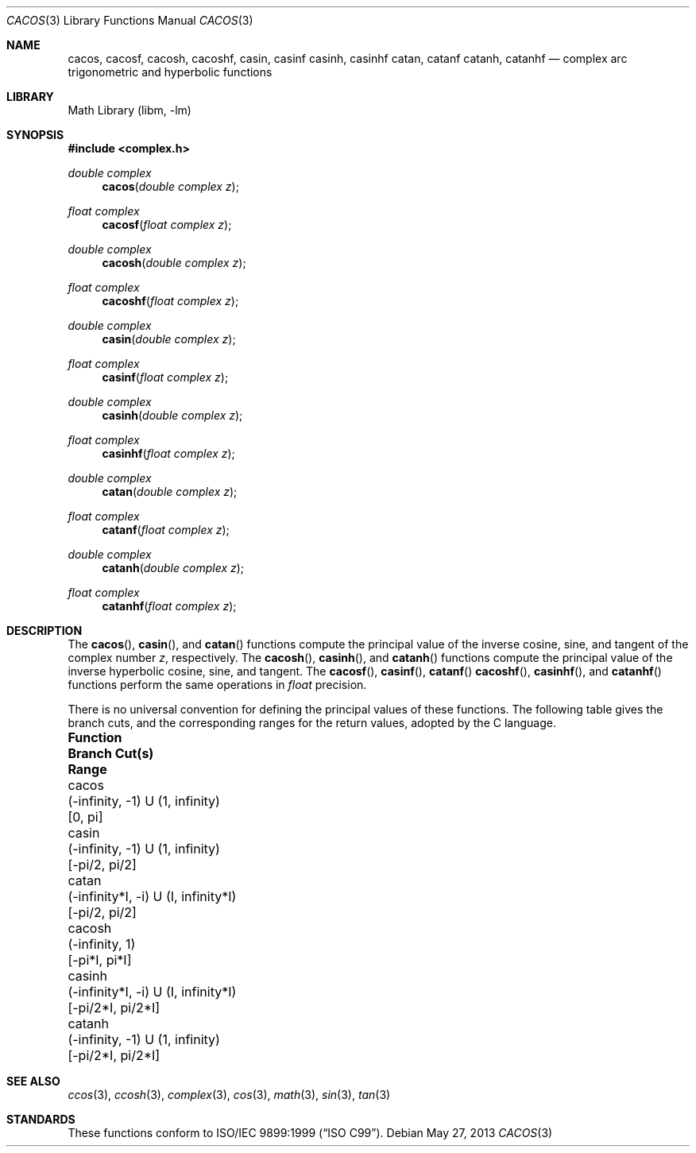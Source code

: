 .\" Copyright (c) 2013 David Schultz <das@FreeBSD.org>
.\" All rights reserved.
.\"
.\" Redistribution and use in source and binary forms, with or without
.\" modification, are permitted provided that the following conditions
.\" are met:
.\" 1. Redistributions of source code must retain the above copyright
.\"    notice, this list of conditions and the following disclaimer.
.\" 2. Redistributions in binary form must reproduce the above copyright
.\"    notice, this list of conditions and the following disclaimer in the
.\"    documentation and/or other materials provided with the distribution.
.\"
.\" THIS SOFTWARE IS PROVIDED BY THE AUTHOR AND CONTRIBUTORS ``AS IS'' AND
.\" ANY EXPRESS OR IMPLIED WARRANTIES, INCLUDING, BUT NOT LIMITED TO, THE
.\" IMPLIED WARRANTIES OF MERCHANTABILITY AND FITNESS FOR A PARTICULAR PURPOSE
.\" ARE DISCLAIMED.  IN NO EVENT SHALL THE AUTHOR OR CONTRIBUTORS BE LIABLE
.\" FOR ANY DIRECT, INDIRECT, INCIDENTAL, SPECIAL, EXEMPLARY, OR CONSEQUENTIAL
.\" DAMAGES (INCLUDING, BUT NOT LIMITED TO, PROCUREMENT OF SUBSTITUTE GOODS
.\" OR SERVICES; LOSS OF USE, DATA, OR PROFITS; OR BUSINESS INTERRUPTION)
.\" HOWEVER CAUSED AND ON ANY THEORY OF LIABILITY, WHETHER IN CONTRACT, STRICT
.\" LIABILITY, OR TORT (INCLUDING NEGLIGENCE OR OTHERWISE) ARISING IN ANY WAY
.\" OUT OF THE USE OF THIS SOFTWARE, EVEN IF ADVISED OF THE POSSIBILITY OF
.\" SUCH DAMAGE.
.\"
.\" $FreeBSD$
.\"
.Dd May 27, 2013
.Dt CACOS 3
.Os
.Sh NAME
.Nm cacos ,
.Nm cacosf ,
.Nm cacosh ,
.Nm cacoshf ,
.Nm casin ,
.Nm casinf
.Nm casinh ,
.Nm casinhf
.Nm catan ,
.Nm catanf
.Nm catanh ,
.Nm catanhf
.Nd complex arc trigonometric and hyperbolic functions
.Sh LIBRARY
.Lb libm
.Sh SYNOPSIS
.In complex.h
.Ft double complex
.Fn cacos "double complex z"
.Ft float complex
.Fn cacosf "float complex z"
.Ft double complex
.Fn cacosh "double complex z"
.Ft float complex
.Fn cacoshf "float complex z"
.Ft double complex
.Fn casin "double complex z"
.Ft float complex
.Fn casinf "float complex z"
.Ft double complex
.Fn casinh "double complex z"
.Ft float complex
.Fn casinhf "float complex z"
.Ft double complex
.Fn catan "double complex z"
.Ft float complex
.Fn catanf "float complex z"
.Ft double complex
.Fn catanh "double complex z"
.Ft float complex
.Fn catanhf "float complex z"
.Sh DESCRIPTION
The
.Fn cacos ,
.Fn casin ,
and
.Fn catan
functions compute the principal value of the inverse cosine, sine,
and tangent of the complex number
.Fa z ,
respectively.
The
.Fn cacosh ,
.Fn casinh ,
and
.Fn catanh
functions compute the principal value of the inverse hyperbolic
cosine, sine, and tangent.
The
.Fn cacosf ,
.Fn casinf ,
.Fn catanf
.Fn cacoshf ,
.Fn casinhf ,
and
.Fn catanhf
functions perform the same operations in
.Fa float
precision.
.Pp
.ie '\*[.T]'utf8'
.  ds Un \[cu]
.el
.  ds Un U
.
There is no universal convention for defining the principal values of
these functions. The following table gives the branch cuts, and the
corresponding ranges for the return values, adopted by the C language.
.Bl -column ".Sy Function" ".Sy (-\*(If*I, -I) \*(Un (I, \*(If*I)" ".Sy [-\*(Pi/2*I, \*(Pi/2*I]"
.It Sy Function Ta Sy Branch Cut(s) Ta Sy Range
.It cacos Ta (-\*(If, -1) \*(Un (1, \*(If) Ta [0, \*(Pi]
.It casin Ta (-\*(If, -1) \*(Un (1, \*(If) Ta [-\*(Pi/2, \*(Pi/2]
.It catan Ta (-\*(If*I, -i) \*(Un (I, \*(If*I) Ta [-\*(Pi/2, \*(Pi/2]
.It cacosh Ta (-\*(If, 1) Ta [-\*(Pi*I, \*(Pi*I]
.It casinh Ta (-\*(If*I, -i) \*(Un (I, \*(If*I) Ta [-\*(Pi/2*I, \*(Pi/2*I]
.It catanh Ta (-\*(If, -1) \*(Un (1, \*(If) Ta [-\*(Pi/2*I, \*(Pi/2*I]
.El
.Sh SEE ALSO
.Xr ccos 3 ,
.Xr ccosh 3 ,
.Xr complex 3 ,
.Xr cos 3 ,
.Xr math 3 ,
.Xr sin 3 ,
.Xr tan 3
.Sh STANDARDS
These functions conform to
.St -isoC-99 .
